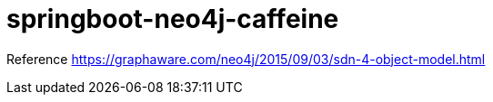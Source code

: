 = springboot-neo4j-caffeine

Reference
https://graphaware.com/neo4j/2015/09/03/sdn-4-object-model.html